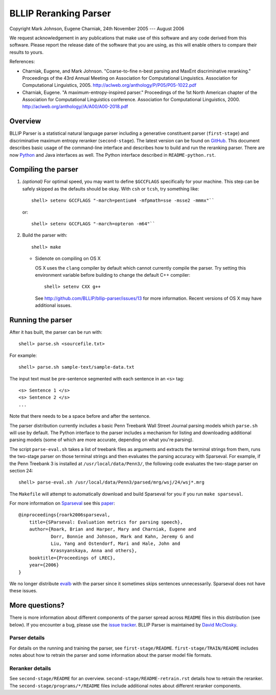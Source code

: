 BLLIP Reranking Parser
----------------------
.. image:: https://travis-ci.org/BLLIP/bllip-parser.png?branch=master
   :target: https://travis-ci.org/BLLIP/bllip-parser

.. image:: https://badge.fury.io/py/bllipparser.png
   :target: https://badge.fury.io/py/bllipparser

Copyright Mark Johnson, Eugene Charniak, 24th November 2005 --- August 2006

We request acknowledgement in any publications that make use of this
software and any code derived from this software. Please report the
release date of the software that you are using, as this will enable
others to compare their results to yours.

References:

* Charniak, Eugene, and Mark Johnson. "Coarse-to-fine n-best parsing and
  MaxEnt discriminative reranking." Proceedings of the 43rd Annual Meeting
  on Association for Computational Linguistics. Association for
  Computational Linguistics, 2005.
  http://aclweb.org/anthology/P/P05/P05-1022.pdf

* Charniak, Eugene. "A maximum-entropy-inspired parser." Proceedings of
  the 1st North American chapter of the Association for Computational
  Linguistics conference. Association for Computational Linguistics, 2000.
  http://aclweb.org/anthology//A/A00/A00-2018.pdf

Overview
~~~~~~~~
BLLIP Parser is a statistical natural language parser including a
generative constituent parser (``first-stage``) and discriminative
maximum entropy reranker (``second-stage``). The latest version can be
found on `GitHub <https://github.com/BLLIP/bllip-parser>`_. This
document describes basic usage of the command-line interface and
describes how to build and run the reranking parser. There are now
`Python <http://pypi.python.org/pypi/bllipparser/>`_ and Java interfaces
as well. The Python interface described in ``README-python.rst``.

Compiling the parser
~~~~~~~~~~~~~~~~~~~~
1. *(optional)* For optimal speed, you may want to define ``$GCCFLAGS``
   specifically for your machine. This step can be safely skipped as the
   defaults should be okay. With ``csh`` or ``tcsh``, try something
   like::

     shell> setenv GCCFLAGS "-march=pentium4 -mfpmath=sse -msse2 -mmmx"``

   or::

     shell> setenv GCCFLAGS "-march=opteron -m64"``

2. Build the parser with::

    shell> make

   -  Sidenote on compiling on OS X

      OS X uses the ``clang`` compiler by default which cannot currently
      compile the parser. Try setting this environment variable before
      building to change the default C++ compiler::

         shell> setenv CXX g++

      See http://github.com/BLLIP/bllip-parser/issues/13 for more
      information. Recent versions of OS X may have additional issues.

Running the parser
~~~~~~~~~~~~~~~~~~
After it has built, the parser can be run with::

    shell> parse.sh <sourcefile.txt>

For example::

    shell> parse.sh sample-text/sample-data.txt

The input text must be pre-sentence segmented with each sentence in an
``<s>`` tag::

    <s> Sentence 1 </s>
    <s> Sentence 2 </s>
    ...

Note that there needs to be a space before and after the sentence.

The parser distribution currently includes a basic Penn Treebank Wall
Street Journal parsing models which ``parse.sh`` will use by default. 
The Python interface to the parser includes a mechanism for listing and
downloading additional parsing models (some of which are more accurate,
depending on what you're parsing).

The script ``parse-eval.sh`` takes a list of treebank files as arguments
and extracts the terminal strings from them, runs the two-stage parser
on those terminal strings and then evaluates the parsing accuracy with
Sparseval. For example, if the Penn Treebank 3 is installed at
``/usr/local/data/Penn3/``, the following code evaluates the two-stage
parser on section 24::

   shell> parse-eval.sh /usr/local/data/Penn3/parsed/mrg/wsj/24/wsj*.mrg

The ``Makefile`` will attempt to automatically download and build
Sparseval for you if you run ``make sparseval``.

For more information on
`Sparseval <http://old-site.clsp.jhu.edu/ws2005/groups/eventdetect/files/SParseval.tgz>`_
see this
`paper <http://www.lrec-conf.org/proceedings/lrec2006/pdf/116_pdf.pdf>`_::

    @inproceedings{roark2006sparseval,
        title={SParseval: Evaluation metrics for parsing speech},
        author={Roark, Brian and Harper, Mary and Charniak, Eugene and 
                Dorr, Bonnie and Johnson, Mark and Kahn, Jeremy G and 
                Liu, Yang and Ostendorf, Mari and Hale, John and
                Krasnyanskaya, Anna and others},
        booktitle={Proceedings of LREC},
        year={2006}
    }

We no longer distribute `evalb <http://nlp.cs.nyu.edu/evalb/>`_ with the
parser since it sometimes skips sentences unnecessarily. Sparseval does
not have these issues.

More questions?
~~~~~~~~~~~~~~~
There is more information about different components of the parser
spread across ``README`` files in this distribution (see below). If you
encounter a bug, please use the `issue
tracker <http://github.com/BLLIP/bllip-parser/issues>`_. BLLIP Parser
is maintained by `David McClosky <http://nlp.stanford.edu/~mcclosky>`_.

Parser details
^^^^^^^^^^^^^^
For details on the running and training the parser, see
``first-stage/README``. ``first-stage/TRAIN/README`` includes notes
about how to retrain the parser and some information about the parser
model file formats.

Reranker details
^^^^^^^^^^^^^^^^
See ``second-stage/README`` for an overview.
``second-stage/README-retrain.rst`` details how to retrain the reranker.
The ``second-stage/programs/*/README`` files include additional notes
about different reranker components.
